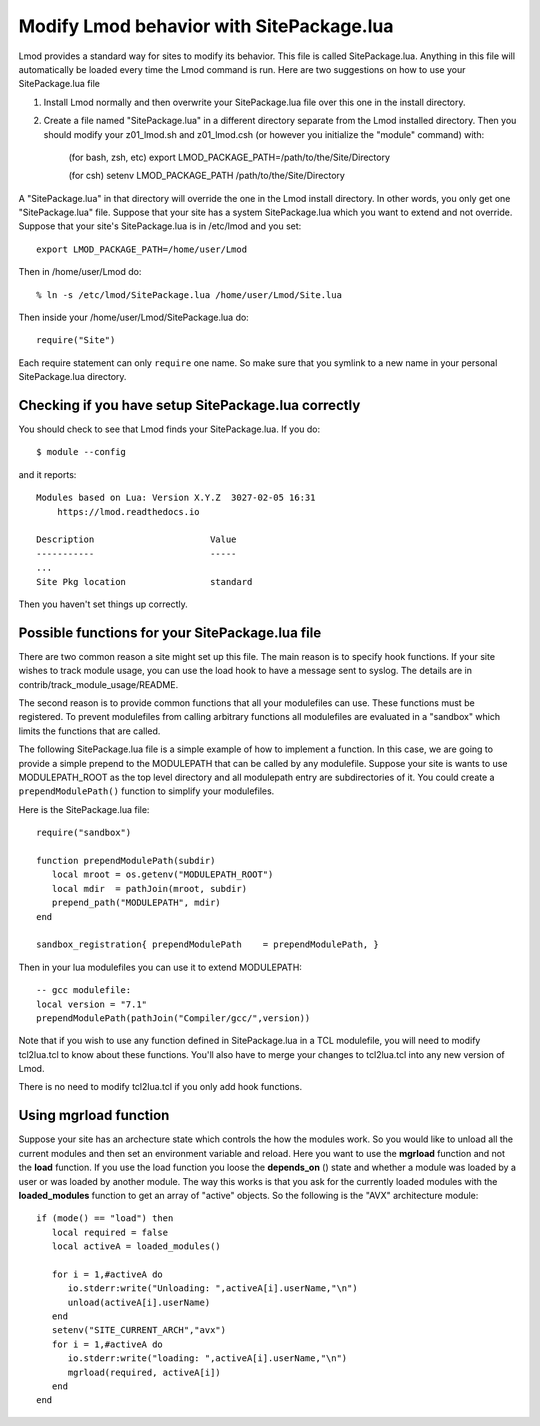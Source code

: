 .. _site_package:

Modify Lmod behavior with SitePackage.lua
=========================================

Lmod provides a standard way for sites to modify its behavior. This
file is called SitePackage.lua.  Anything in this file will
automatically be loaded every time the Lmod command is run.  Here are
two suggestions on how to use your SitePackage.lua file  

#. Install Lmod normally and then overwrite your SitePackage.lua file over
   this one in the install directory.
#. Create a file named "SitePackage.lua" in a different directory separate
   from the Lmod installed directory.  Then you should modify
   your z01_lmod.sh and z01_lmod.csh (or however you initialize the
   "module" command) with:

      (for bash, zsh, etc)
      export LMOD_PACKAGE_PATH=/path/to/the/Site/Directory

      (for csh)
      setenv LMOD_PACKAGE_PATH /path/to/the/Site/Directory

A "SitePackage.lua" in that directory will override the one in the Lmod
install directory.  In other words, you only get one
"SitePackage.lua" file.  Suppose that your site has a system
SitePackage.lua which you want to extend and not override.  Suppose
that your site's SitePackage.lua is in /etc/lmod and you set::

    export LMOD_PACKAGE_PATH=/home/user/Lmod

Then in /home/user/Lmod do::

    % ln -s /etc/lmod/SitePackage.lua /home/user/Lmod/Site.lua

Then inside your /home/user/Lmod/SitePackage.lua do::

    require("Site")

Each require statement can only ``require`` one name.  So make sure
that you symlink to a new name in your personal SitePackage.lua directory.
    
Checking if you have setup SitePackage.lua correctly
~~~~~~~~~~~~~~~~~~~~~~~~~~~~~~~~~~~~~~~~~~~~~~~~~~~~

You should check to see that Lmod finds your SitePackage.lua.  If you do::
 
    $ module --config
 
and it reports::
 
    Modules based on Lua: Version X.Y.Z  3027-02-05 16:31
        https://lmod.readthedocs.io
 
    Description                      Value
    -----------                      -----
    ...
    Site Pkg location                standard

Then you haven't set things up correctly.

Possible functions for your SitePackage.lua file
~~~~~~~~~~~~~~~~~~~~~~~~~~~~~~~~~~~~~~~~~~~~~~~~

There are two common reason a site might set up this file. The main
reason is to specify hook functions.  If your site wishes to track
module usage, you can use the load hook to have a message sent to
syslog.  The details are in contrib/track_module_usage/README.

The second reason is to provide common functions that all your
modulefiles can use.  These functions must be registered.  To prevent
modulefiles from calling arbitrary functions all modulefiles are
evaluated in a "sandbox" which limits the functions that are called.

The following SitePackage.lua file is a simple example of how to
implement a function.  In this case, we are going to provide a simple
prepend to the MODULEPATH that can be called by any modulefile.
Suppose your site is wants to use MODULEPATH_ROOT as the top level
directory and all modulepath entry are subdirectories of it.  You
could create a ``prependModulePath()`` function to simplify your
modulefiles. 

Here is the SitePackage.lua file::

   require("sandbox")

   function prependModulePath(subdir)
      local mroot = os.getenv("MODULEPATH_ROOT")
      local mdir  = pathJoin(mroot, subdir)
      prepend_path("MODULEPATH", mdir)
   end

   sandbox_registration{ prependModulePath    = prependModulePath, }

Then in your lua modulefiles you can use it to extend MODULEPATH::

   -- gcc modulefile:
   local version = "7.1"
   prependModulePath(pathJoin("Compiler/gcc/",version))

Note that if you wish to use any function defined in SitePackage.lua
in a TCL modulefile, you will need to modify tcl2lua.tcl to know about
these functions. You'll also have to merge your changes to tcl2lua.tcl
into any new version of Lmod.

There is no need to modify tcl2lua.tcl if you only add hook functions.

.. _site_package_mgrload:

Using **mgrload** function
~~~~~~~~~~~~~~~~~~~~~~~~~~

Suppose your site has an archecture state which controls the how the
modules work.  So you would like to unload all the current modules and
then set an environment variable and reload.  Here you want to use the
**mgrload** function and not the **load** function.  If you use the
load function you loose the **depends_on** () state and whether a
module was loaded by a user or was loaded by another module.  The way
this works is that you ask for the currently loaded modules with the
**loaded_modules** function to get an array of "active" objects.  So
the following is the "AVX" architecture module::

    if (mode() == "load") then
       local required = false
       local activeA = loaded_modules()
         
       for i = 1,#activeA do
          io.stderr:write("Unloading: ",activeA[i].userName,"\n")
          unload(activeA[i].userName)
       end
       setenv("SITE_CURRENT_ARCH","avx")
       for i = 1,#activeA do
          io.stderr:write("loading: ",activeA[i].userName,"\n")
          mgrload(required, activeA[i])
       end
    end   

  
